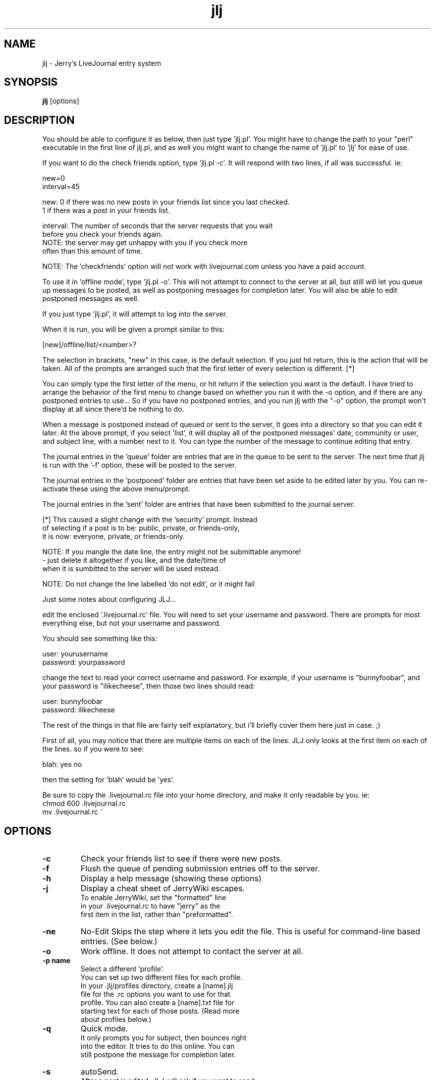 .TH "jlj" 1
.SH NAME
jlj \- Jerry's LiveJournal entry system
.SH SYNOPSIS
.B jlj
[options]
.SH DESCRIPTION
You should be able to configure it as below, then just type 'jlj.pl'.
You might have to change the path to your "perl" executable in the
first line of jlj.pl, and as well you might want to change the name
of 'jlj.pl' to 'jlj' for ease of use.

If you want to do the check friends option, type 'jlj.pl -c'.  It will
respond with two lines, if all was successful.  ie:

        new=0
        interval=45

new: 0 if there was no new posts in your friends list since you last checked.
     1 if there was a post in your friends list.

interval:  The number of seconds that the server requests that you wait
           before you check your friends again.
           NOTE: the server may get unhappy with you if you check more
           often than this amount of time.

NOTE: The 'checkfriends' option will not work with livejournal.com
unless you have a paid account.

To use it in 'offline mode', type 'jlj.pl -o'.  This will not
attempt to connect to the server at all, but still will let you
queue up messages to be posted, as well as postponing messages for
completion later.  You will also be able to edit postponed messages
as well.

If you just type 'jlj.pl', it will attempt to log into the server.

When it is run, you will be given a prompt similar to this:

    [new]/offline/list/<number>?

The selection in brackets, "new" in this case, is the default
selection.  If you just hit return, this is the action that will
be taken.  All of the prompts are arranged such that the first
letter of every selection is different. [*]

You can simply type the first letter of the menu, or hit return if
the selection you want is the default.  I have tried to arrange
the behavior of the first menu to change based on whether you run
it with the -o option, and if there are any postponed entries to
use... So if you have no postponed entries, and you run jlj with
the "-o" option, the prompt won't display at all since there'd be
nothing to do.

When a message is postponed instead of queued or sent to the server,
It goes into a directory so that you can edit it later.  At the
above prompt, if you select 'list', it will display all of the
postponed messages' date, community or user, and subject line, with
a number next to it.  You can type the number of the message to
continue editing that entry.

The journal entries in the 'queue' folder are entries that are in
the queue to be sent to the server.  The next time that jlj is run
with the '-f' option, these will be posted to the server.

The journal entries in the 'postponed' folder are entries that have
been set aside to be edited later by you.  You can re-activate
these using the above menu/prompt.

The journal entries in the 'sent' folder are entries that have been
submitted to the journal server.

[*] This caused a slight change with the 'security' prompt.  Instead
    of selecting if a post is to be: public, private, or friends-only,
    it is now: everyone, private, or friends-only.

NOTE:  If you mangle the date line, the entry might not be submittable anymore!
        - just delete it altogether if you like, and the date/time of
          when it is sumbitted to the server will be used instead.

NOTE:  Do not change the line labelled 'do not edit', or it might fail

Just some notes about configuring JLJ...

edit the enclosed '.livejournal.rc' file.  You will need to set your
username and password.  There are prompts for most everything else,
but not your username and password.

You should see something like this:

    user: yourusername
    password: yourpassword

change the text to read your correct username and password.  For example,
if your username is "bunnyfoobar", and your password is "ilikecheese", then
those two lines should read:

    user: bunnyfoobar
    password: ilikecheese

The rest of the things in that file are fairly self explanatory, but i'll
briefly cover them here just in case. ;)

First of all, you may notice that there are multiple items on each of
the lines.  JLJ only looks at the first item on each of the lines.  so if
you were to see:

    blah:  yes no

then the setting for 'blah' would be 'yes'.

Be sure to copy the .livejournal.rc file into your home directory, and make
it only readable by you.  ie:
        chmod 600 .livejournal.rc
        mv .livejournal.rc ~
.SH OPTIONS
.TP
.B \-c
Check your friends list to see if there were new posts.
.TP
.B \-f
Flush the queue of pending submission entries off to the server.
.TP
.B \-h
Display a help message (showing these options)
.TP
.B \-j
Display a cheat sheet of JerryWiki escapes.
    To enable JerryWiki, set the "formatted" line
    in your .livejournal.rc to have "jerry" as the
    first item in the list, rather than "preformatted".
.TP
.B \-ne     
No-Edit
Skips the step where it lets you edit the file. 
This is useful for command-line based entries. (See below.)
.TP
.B \-o
Work offline.
It does not attempt to contact the server at all.
.TP
.B \-p name
Select a different 'profile'.
    You can set up two different files for each profile.
    In your .jlj/profiles directory, create a [name].jlj
    file for the .rc options you want to use for that
    profile.  You can also create a [name].txt file for
    starting text for each of those posts.  (Read more
    about profiles below.)
.TP
.B \-q
Quick mode.
    It only prompts you for subject, then bounces right
    into the editor.  It tries to do this online.  You can
    still postpone the message for completion later.
.TP
.B \-s
autoSend.
    After a post is edited, JLJ will ask if you want to send
    it, queue it, postpone it, etc.  This will force the
    answer to that question to be "send".
.TP
.B \-vc
Version Check.
    Checks the main JLJ site to see if there is a new
    version available.  This is also done after each
    event posted to livejournal.
.SH Command Line Event Editing
The following command-line options will enable "Quick mode".
These will override any profile settings.  If you have a default
body associated with a profile, both bodies will be in the event.
.TP
.B \-eb text
Use "text" as your event's body
.TP
.B \-ec text
Use "text" as your event's community
.TP
.B \-ei text
Use "text" as your event's picture (image)
.TP
.B \-em text
Use "text" as your event's mood
.TP
.B \-ep text
Use "text" as your event's privacy [public/private/etc]
.TP
.B \-es text
Use "text" as your event's subject
.TP
.B \-et text
Use "text" as your event's music (tunes)

A typical command-line based entry might be something like:

prompt% jlj.pl -s -ne -es "Cheese Of The Day" -eb "The cheese of today is Gouda"
.SH PROFILES
You can set up multiple profiles, as many as you'd like to use.
Since the profile configuration files get read in after the base
configuration file, it can contain just the differences you want
to use.  For example;
%  jlj.pl -q

will use the default setup, in quick mode.  It will first read in
        ~/.livejournal.rc

After that, it will read in
        ~/.jlj/profiles/default.jlj

When you do not select a profile, the 'default' profile name is used.

Also, when the post file is created, it will append any text stored in
        ~/.jlj/profiles/default.txt

So, if you always want a signature on your posts (for whatever

Another example... If you were to type:

% jlj.pl -q -p angryllama

Then, like the above, it will first read in
        ~/.livejournal.rc

then proceed to read in
        ~/.jlj/profiles/angryllama.jlj

which may contain just the simple override of "allow comments: no",
or may contain other changes like setting the server as such:
"server:  www.deadjournal.com", or the like.  And also, any text
stored in
        ~/.jlj/profiles/angryllama.txt
 will appear as the starting point of the post.

Any number of overrides can be used in the .jlj files.

Both the [profile name].jlj configuration file and the
[profile name].txt file are optional.  You don't need either.

So you could have different username and passwords set for different
accounts, all in the .jlj files.

.SH CONFIGURATION FILE
This file contains all of the configuration details for how to
connect to the server, username, as well as things like
default settings for the posts.  The ~/.livejournal.rc file
ALWAYS gets parsed at configuration time.  If a profile is
selected then that profile's configuration file will get
parsed afterwards, overriding anything already set where
applicable.


.B server: www.livejournal.com
.B postcgi: /interface/flat

Generally, you shouldn't have to change either of these unless you
want to use JLJ with another site, such as "deadjournal.com".  This
is the address for the main server hub and path for the cgi script
that accepts posts.

.TP
.B user: username 
your username for livejournal
.TP
.B password: password
your password for livejournal
.TP
.B editor:
This is the full path to a text editor to use.  You should be
able to use anything like 'vi', 'emacs', 'pico', 'nedit' etc.
Whichever you are comfortable with.  Mine is set to "usr/ucb/vi"
.TP
.B editor offset:
To make editing easier, we'd like it to start us with the cursor
at the bottom of the generated file.  This means that we want
the cursor to be on line 12.  Most editors ('vi', 'emacs', 'pico', 
and 'nedit' for example) allow for a command line option
to set the start point of the cursor in the file.  For those
just mentioned, it is "+<line number>", so the default value
for this is "+12".  If your text editor does not support this,
either delete the line, or set it to the appropriate option
for your editor.
.TP
.B base dir: %s/.jlj
where all of the files will be stored.  %s gets replaced with
$HOME assuming it's set in your shell. (It usually is.)  In
the above example, it'll save aside your entries in the ~/.jlj
directory.  This should be an explicit pathname, not a relative
path.  I have no idea what'll happen if it's a relative path.
.TP
.B backup: yes no
Keep a backup copy of your posts in ~/.jlj/sent
.TP
.B security: public private friends prompt
What 'security level' to use.  'public' 'private' and 'friends'
will always post under those security levels.  'prompt' will
ask you every time you run JLJ.  Generally you're probably
going to want 'public'.  NOTE: 'friends' will be visible to
_all_ of your friends, rather than to a specific friend group.
.TP
.B format: preformatted none
If this is set to 'preformatted', the server will assume you've
formatted the text yourself, and will do nothing.  If it is
set to 'none', it will add line breaks at the end of every
line. (Since you're probably going to be sticking with a certian
style of posts, there's no reason to prompt you about this, so
we set it once, and are done with it.)  If you set it to "none",
then the Mongolian Crack Monkeys will take your post, put <br>'s
at the end of each line, and do all sorts of other nasty
automatic HTML code.  You probably will want it set to
"preformatted"
.TP
.B mood prompt: yes no
Ask what mood you're in.  This gets cross referenced with the
known moods when your entry is posted to the server.  If you type
a standard mood like "happy", it will get a cute little icon next
to it.  If you type a non-standard mood like "diagonal", it will
just submit it as text, and you will get no cute little icon.
.TP
.B music prompt: yes no
Ask what music you're listening to.
.TP
.B picture prompt: yes no
Display a list of your pictures, and ask for which you want.
For best results, put in descriptive keywords for your pictures
so that you know which is which when you are given this list.
.TP
.B community prompt: yes no
Display a list of communities and journals you can post to,
and ask for which to post to.
.TP
.B community: <community name>
A default community name for quick posts.  If this is set
and a non-quick post is made and you have the 'community
prompt' set to "yes", JLJ will override this setting with
whatever you chose in the configuration file.
.TP
.B backdate entry: no yes prompt
This will always prompt you for the date and time on startup
of the client, if you have this set to "yes".  It will not
ask you if you have switched on 'quick' mode (-q).
.TP
.B allow comments: yes no prompt
Sets the 'allow comments' field for the posts.  If set to 'yes',
it will always allow comments.  If set to 'no', it will always
disallow comments.  Prompt will ask you every time.
.TP
.B autolink: yes no
Enables the 'autolink' code.  If this is enabled than text with the
form 'http://foo' will become a link to that url.  This should work
with http, ftp, etc.
.TP
.B ignore suffix: ~
If this is set to something (usualy a tilde '~'), then files with
that on the end of it will be ignored by the flush and postponed
code.  Typically, some text editors use this to denote a temporary
file, and should be ignored by jlj.
.TP
.B fast server: yes no
Use the "fast servers" if that is an option to the user.  There's
really no reason to ever turn this off, but if you want to, you
can.  If you are an unpaid user or for some other reason have been
disallowed from using the fast servers, this will be ignored.
.TP
.B server retries: 5
During peak usage times (12am-12pm, 12pm-12am GMT) the servers are
usually very busy, and may drop requests or otherwise timeout when
a request is made to them.  If this happens, JLJ can retry the
request up to this number of tries.  Any number less than 1 is
converted into 1 by jlj.  You probably shouldn't set this too high
just to be nice.
.TP
.B proxy: no yes
Set to yes if you're using a proxy for web connections.
.TP
.B proxy host: yourproxy.dom.tld
Set it to the address of the web proxy server.
.TP
.B proxy port: 80
which port on the proxy server is used.

.SH BUGS
This is currently not very happy with a situation where if you have
a lot of posts queued up, which do not contain a username or password
in their appropriate profile.  It will attempt to log into the
first account, which will probably work (after it prompts the user
for login data)  then it will use that password/username for
subsequent posts that are lacking a username or password.

.B Solution:

Put a username and password into your profiles.  Just be sure
to "chmod 600"  your .livejournal.rc and profile files and
"chmod 700" your .jlj directory.

If you are using jlj on a system where someone with superuser
access can read your files without your knowledge, and you are
writing something they do not approve of, then you should run
jlj from a different machine.   (In this situation you should
also be sure to remove the files in your 'sent' directory,
since those are the original posts, unencrypted.  Or you can
use the new "backup" option in the configuration file, and

